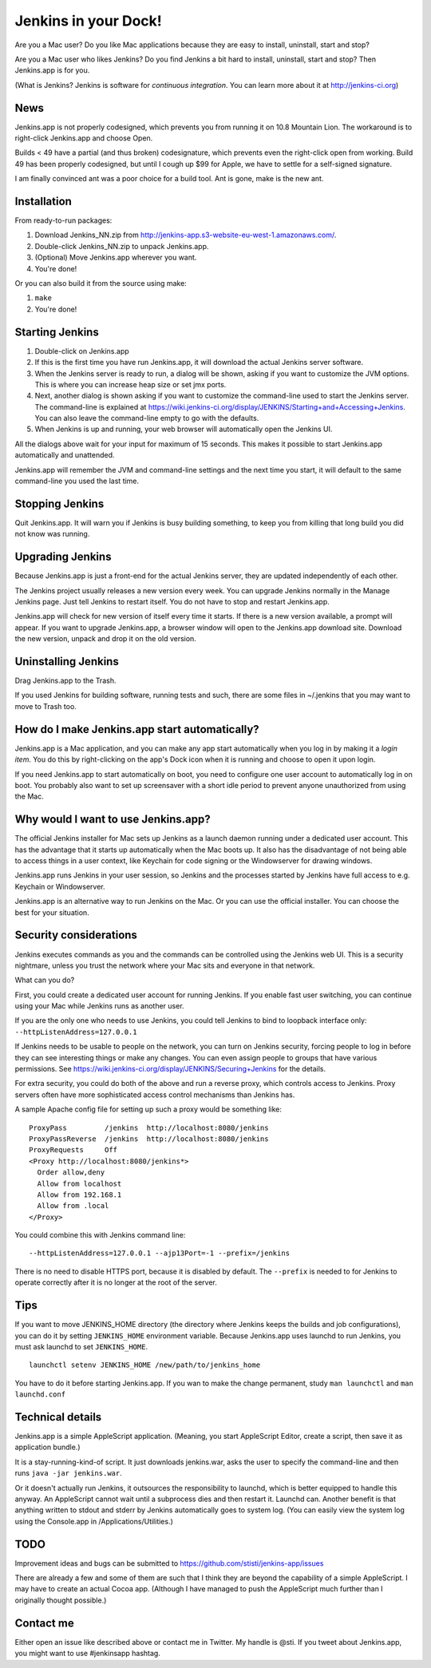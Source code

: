 *********************
Jenkins in your Dock!
*********************

.. image:: http://koti.welho.com/stikka2/Jenkins-in-dock.png
   :align: right
   :alt: Jenkins icon in Dock

Are you a Mac user? Do you like Mac applications because they are easy
to install, uninstall, start and stop?

Are you a Mac user who likes Jenkins? Do you find Jenkins a bit hard
to install, uninstall, start and stop? Then Jenkins.app is for you.

(What is Jenkins? Jenkins is software for 
*continuous integration*. You can learn more about it at http://jenkins-ci.org)


News
====

Jenkins.app is not properly codesigned, which prevents you from running it on 
10.8 Mountain Lion. The workaround is to right-click Jenkins.app and choose Open.

Builds < 49 have a partial (and thus broken) codesignature, which prevents even the 
right-click open from working. Build 49 has been properly codesigned, but until I cough
up $99 for Apple, we have to settle for a self-signed signature.

I am finally convinced ant was a poor choice for a build tool. Ant is gone, make is 
the new ant.

Installation
=======

From ready-to-run packages:

1. Download Jenkins_NN.zip from http://jenkins-app.s3-website-eu-west-1.amazonaws.com/.
2. Double-click Jenkins_NN.zip to unpack Jenkins.app.
3. (Optional) Move Jenkins.app wherever you want.
4. You're done!

Or you can also build it from the source using make:

1. ``make``
2. You're done!


Starting Jenkins
==========

1. Double-click on Jenkins.app
2. If this is the first time you have run Jenkins.app, it will
   download the actual Jenkins server software.
3. When the Jenkins server is ready to run, a dialog will be shown,
   asking if you want to customize the JVM options. This is where you
   can increase heap size or set jmx ports.
4. Next, another dialog is shown asking if you want to customize the
   command-line used to start the Jenkins server. The command-line is
   explained at
   https://wiki.jenkins-ci.org/display/JENKINS/Starting+and+Accessing+Jenkins. You
   can also leave the command-line empty to go with the defaults.
5. When Jenkins is up and running, your web browser will automatically open the Jenkins UI.

All the dialogs above wait for your input for maximum of 15
seconds. This makes it possible to start Jenkins.app automatically and
unattended.

Jenkins.app will remember the JVM and command-line settings and the
next time you start, it will default to the same command-line you used
the last time.

Stopping Jenkins
===========

Quit Jenkins.app. It will warn you if Jenkins is busy building
something, to keep you from killing that long build you did not know
was running.

Upgrading Jenkins
=================

Because Jenkins.app is just a front-end for the actual Jenkins server,
they are updated independently of each other.

The Jenkins project usually releases a new version every week. You can
upgrade Jenkins normally in the Manage Jenkins page. Just tell Jenkins
to restart itself. You do not have to stop and restart Jenkins.app.

Jenkins.app will check for new version of itself every time it starts.
If there is a new version available, a prompt will appear.  If you
want to upgrade Jenkins.app, a browser window will open to the
Jenkins.app download site. Download the new version, unpack and drop
it on the old version.


Uninstalling Jenkins
=============

Drag Jenkins.app to the Trash.

If you used Jenkins for building software, running tests and such,
there are some files in ~/.jenkins that you may want to move to Trash
too.

How do I make Jenkins.app start automatically?
==============================

Jenkins.app is a Mac application, and you can make any app start
automatically when you log in by making it a *login item*. You do this
by right-clicking on the app's Dock icon when it is running and choose
to open it upon login.

If you need Jenkins.app to start automatically on boot, you need to
configure one user account to automatically log in on boot. You
probably also want to set up screensaver with a short idle period to
prevent anyone unauthorized from using the Mac.

Why would I want to use Jenkins.app?
====================================

The official Jenkins installer for Mac sets up Jenkins as a launch
daemon running under a dedicated user account. This has the advantage
that it starts up automatically when the Mac boots up. It also has the
disadvantage of not being able to access things in a user context,
like Keychain for code signing or the Windowserver for drawing
windows.

Jenkins.app runs Jenkins in your user session, so Jenkins and the
processes started by Jenkins have full access to e.g. Keychain or
Windowserver.

Jenkins.app is an alternative way to run Jenkins on the Mac. Or you
can use the official installer. You can choose the best for your
situation.

Security considerations
=======================

Jenkins executes commands as you and the commands can be controlled
using the Jenkins web UI. This is a security nightmare, unless you
trust the network where your Mac sits and everyone in that network.

What can you do? 

First, you could create a dedicated user account for running
Jenkins. If you enable fast user switching, you can continue using
your Mac while Jenkins runs as another user.

If you are the only one who needs to use Jenkins, you could tell
Jenkins to bind to loopback interface only:
``--httpListenAddress=127.0.0.1``

If Jenkins needs to be usable to people on the network, you can turn
on Jenkins security, forcing people to log in before they can see
interesting things or make any changes. You can even assign people to
groups that have various permissions. See 
https://wiki.jenkins-ci.org/display/JENKINS/Securing+Jenkins for the
details. 

For extra security, you could do both of the above and run a reverse
proxy, which controls access to Jenkins. Proxy servers often have more
sophisticated access control mechanisms than Jenkins has.

A sample Apache config file for setting up such a proxy would be
something like:

::

  ProxyPass         /jenkins  http://localhost:8080/jenkins
  ProxyPassReverse  /jenkins  http://localhost:8080/jenkins
  ProxyRequests     Off
  <Proxy http://localhost:8080/jenkins*>
    Order allow,deny
    Allow from localhost
    Allow from 192.168.1
    Allow from .local
  </Proxy>

You could combine this with Jenkins command line:

::

  --httpListenAddress=127.0.0.1 --ajp13Port=-1 --prefix=/jenkins

There is no need to disable HTTPS port, because it is disabled by
default. The ``--prefix`` is needed to for Jenkins to operate
correctly after it is no longer at the root of the server.


Tips
====

If you want to move JENKINS_HOME directory (the directory where
Jenkins keeps the builds and job configurations), you can do it
by setting ``JENKINS_HOME`` environment variable. Because Jenkins.app
uses launchd to run Jenkins, you must ask launchd to set ``JENKINS_HOME``.

::

  launchctl setenv JENKINS_HOME /new/path/to/jenkins_home

You have to do it before starting Jenkins.app. If you wan to make the change
permanent, study ``man launchctl`` and ``man launchd.conf``


Technical details
=================

Jenkins.app is a simple AppleScript application. (Meaning, you start
AppleScript Editor, create a script, then save it as application
bundle.)

It is a stay-running-kind-of script. It just downloads jenkins.war,
asks the user to specify the command-line and then runs 
``java -jar jenkins.war``.

Or it doesn't actually run Jenkins, it outsources the responsibility
to launchd, which is better equipped to handle this anyway. An
AppleScript cannot wait until a subprocess dies and then restart
it. Launchd can. Another benefit is that anything written to stdout
and stderr by Jenkins automatically goes to system log. (You can
easily view the system log using the Console.app in
/Applications/Utilities.)


TODO
====

Improvement ideas and bugs can be submitted to
https://github.com/stisti/jenkins-app/issues

There are already a few and some of them are such that I think they
are beyond the capability of a simple AppleScript. I may have to
create an actual Cocoa app. (Although I have managed to push the
AppleScript much further than I originally thought possible.)


Contact me
==========

Either open an issue like described above or contact me in Twitter. My
handle is @sti. If you tweet about Jenkins.app, you might want to use
#jenkinsapp hashtag.
